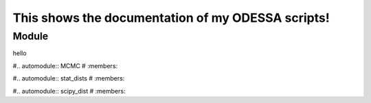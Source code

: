 This shows the documentation of my ODESSA scripts!
==================================================

Module
-------
hello

#.. automodule:: MCMC
#   :members:

#.. automodule:: stat_dists
#   :members:

#.. automodule:: scipy_dist
#   :members:
